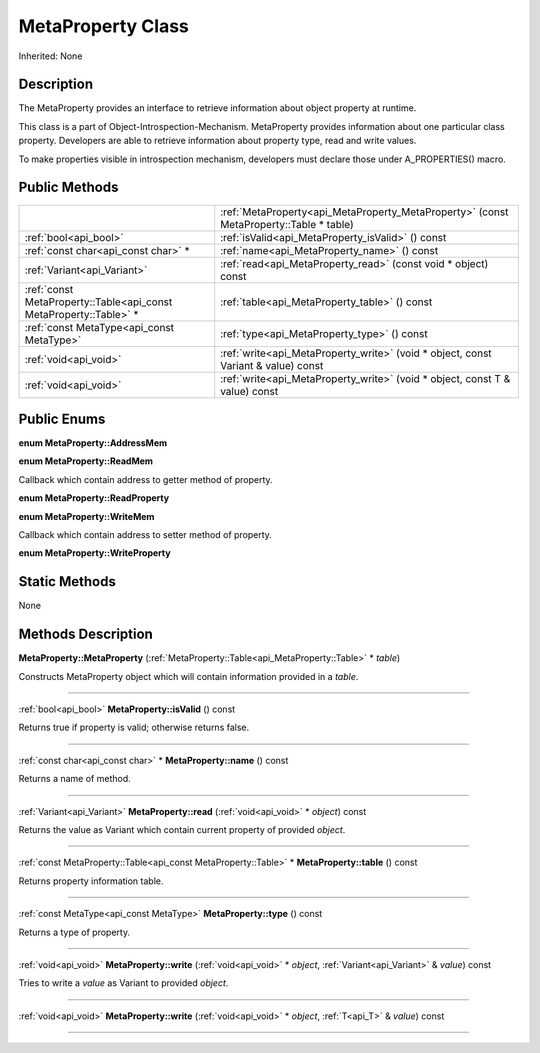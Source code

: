 .. _api_MetaProperty:
MetaProperty Class
================

Inherited: None

.. _api_MetaProperty_description:
Description
-----------

The MetaProperty provides an interface to retrieve information about object property at runtime.

This class is a part of Object-Introspection-Mechanism. MetaProperty provides information about one particular class property. Developers are able to retrieve information about property type, read and write values.

To make properties visible in introspection mechanism, developers must declare those under A_PROPERTIES() macro.



.. _api_MetaProperty_public:
Public Methods
--------------

+-------------------------------------------------------------------+----------------------------------------------------------------------------------------+
|                                                                   | :ref:`MetaProperty<api_MetaProperty_MetaProperty>` (const MetaProperty::Table * table) |
+-------------------------------------------------------------------+----------------------------------------------------------------------------------------+
|                                             :ref:`bool<api_bool>` | :ref:`isValid<api_MetaProperty_isValid>` () const                                      |
+-------------------------------------------------------------------+----------------------------------------------------------------------------------------+
|                               :ref:`const char<api_const char>` * | :ref:`name<api_MetaProperty_name>` () const                                            |
+-------------------------------------------------------------------+----------------------------------------------------------------------------------------+
|                                       :ref:`Variant<api_Variant>` | :ref:`read<api_MetaProperty_read>` (const void * object) const                         |
+-------------------------------------------------------------------+----------------------------------------------------------------------------------------+
| :ref:`const MetaProperty::Table<api_const MetaProperty::Table>` * | :ref:`table<api_MetaProperty_table>` () const                                          |
+-------------------------------------------------------------------+----------------------------------------------------------------------------------------+
|                         :ref:`const MetaType<api_const MetaType>` | :ref:`type<api_MetaProperty_type>` () const                                            |
+-------------------------------------------------------------------+----------------------------------------------------------------------------------------+
|                                             :ref:`void<api_void>` | :ref:`write<api_MetaProperty_write>` (void * object, const Variant & value) const      |
+-------------------------------------------------------------------+----------------------------------------------------------------------------------------+
|                                             :ref:`void<api_void>` | :ref:`write<api_MetaProperty_write>` (void * object, const T & value) const            |
+-------------------------------------------------------------------+----------------------------------------------------------------------------------------+

.. _api_MetaProperty_enums:
Public Enums
--------------

.. _api_MetaProperty_AddressMem:
**enum MetaProperty::AddressMem**

.. _api_MetaProperty_ReadMem:
**enum MetaProperty::ReadMem**

Callback which contain address to getter method of property.

.. _api_MetaProperty_ReadProperty:
**enum MetaProperty::ReadProperty**

.. _api_MetaProperty_WriteMem:
**enum MetaProperty::WriteMem**

Callback which contain address to setter method of property.

.. _api_MetaProperty_WriteProperty:
**enum MetaProperty::WriteProperty**



.. _api_MetaProperty_static:
Static Methods
--------------

None

.. _api_MetaProperty_methods:
Methods Description
-------------------

.. _api_MetaProperty_MetaProperty:

**MetaProperty::MetaProperty** (:ref:`MetaProperty::Table<api_MetaProperty::Table>` * *table*)

Constructs MetaProperty object which will contain information provided in a *table*.

----

.. _api_MetaProperty_isValid:

:ref:`bool<api_bool>`  **MetaProperty::isValid** () const

Returns true if property is valid; otherwise returns false.

----

.. _api_MetaProperty_name:

:ref:`const char<api_const char>` * **MetaProperty::name** () const

Returns a name of method.

----

.. _api_MetaProperty_read:

:ref:`Variant<api_Variant>`  **MetaProperty::read** (:ref:`void<api_void>` * *object*) const

Returns the value as Variant which contain current property of provided *object*.

----

.. _api_MetaProperty_table:

:ref:`const MetaProperty::Table<api_const MetaProperty::Table>` * **MetaProperty::table** () const

Returns property information table.

----

.. _api_MetaProperty_type:

:ref:`const MetaType<api_const MetaType>`  **MetaProperty::type** () const

Returns a type of property.

----

.. _api_MetaProperty_write:

:ref:`void<api_void>`  **MetaProperty::write** (:ref:`void<api_void>` * *object*, :ref:`Variant<api_Variant>` & *value*) const

Tries to write a *value* as Variant to provided *object*.

----

.. _api_MetaProperty_write:

:ref:`void<api_void>`  **MetaProperty::write** (:ref:`void<api_void>` * *object*, :ref:`T<api_T>` & *value*) const

----


